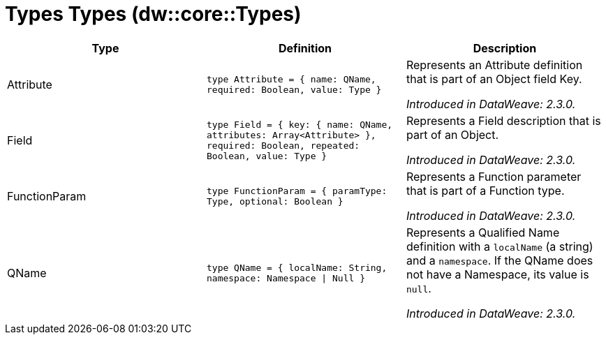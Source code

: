 = Types Types (dw::core::Types)

|===
| Type | Definition | Description

| Attribute
| `type Attribute = { name: QName, required: Boolean, value: Type }`
| Represents an Attribute definition that is part of an Object field Key.

_Introduced in DataWeave: 2.3.0._


| Field
| `type Field = { key: { name: QName, attributes: Array<Attribute&#62; }, required: Boolean, repeated: Boolean, value: Type }`
| Represents a Field description that is part of an Object.

_Introduced in DataWeave: 2.3.0._


| FunctionParam
| `type FunctionParam = { paramType: Type, optional: Boolean }`
| Represents a Function parameter that is part of a Function type.

_Introduced in DataWeave: 2.3.0._


| QName
| `type QName = { localName: String, namespace: Namespace &#124; Null }`
| Represents a Qualified Name definition with a `localName` (a string) and a `namespace`.
If the QName does not have a Namespace, its value is `null`.

_Introduced in DataWeave: 2.3.0._

|===